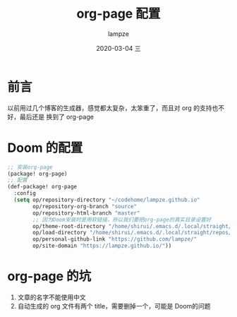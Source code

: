 #+TITLE:       org-page 配置
#+AUTHOR:      lampze
#+EMAIL:       1229408499@qq.com
#+DATE:        2020-03-04 三
#+URI:         /blog/%y/%m/%d/org-page-配置
#+KEYWORDS:    org-page,emacs,Doom
#+TAGS:        org-page,emacs,Doom
#+LANGUAGE:    zh-CN
#+OPTIONS:     H:3 num:nil toc:nil \n:nil ::t |:t ^:nil -:nil f:t *:t <:t
#+DESCRIPTION: doom下的org-page配置
* 前言
以前用过几个博客的生成器，感觉都太复杂，太笨重了，而且对 org 的支持也不好，最后还是
换到了 org-page
* Doom 的配置
#+BEGIN_SRC lisp
;; 安装org-page
(package! org-page)
;; 配置
(def-package! org-page
  :config
  (setq op/repository-directory "~/codehome/lampze.github.io"
        op/repository-org-branch "source"
        op/repository-html-branch "master"
        ;; 因为Doom安装时是用软链接，所以我们要把org-page的真实目录设置好
        op/theme-root-directory "/home/shirui/.emacs.d/.local/straight/repos/org-page/themes"
        op/load-directory "/home/shirui/.emacs.d/.local/straight/repos/org-page/"
        op/personal-github-link "https://github.com/lampze/"
        op/site-domain "https://lampze.github.io/"))
#+END_SRC
* org-page 的坑
1. 文章的名字不能使用中文
2. 自动生成的 org 文件有两个 title，需要删掉一个，可能是 Doom的问题
